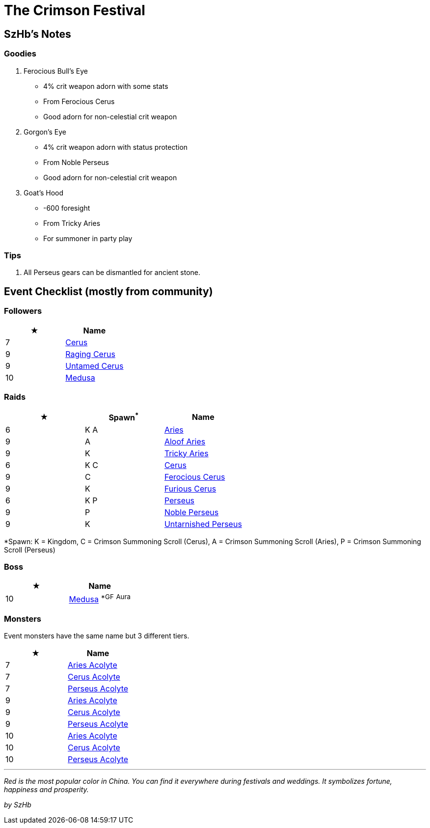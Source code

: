 = The Crimson Festival

== SzHb’s Notes
:page-role: -toc

=== Goodies

. Ferocious Bull’s Eye
* 4% crit weapon adorn with some stats
* From Ferocious Cerus
* Good adorn for non-celestial crit weapon
. Gorgon’s Eye
* 4% crit weapon adorn with status protection
* From Noble Perseus
* Good adorn for non-celestial crit weapon
. Goat’s Hood
* -600 foresight
* From Tricky Aries
* For summoner in party play

=== Tips

. All Perseus gears can be dismantled for ancient stone.

== Event Checklist (mostly from community)

=== Followers

[options="header"]
|===
|★ |Name
|7 |https://codex.fqegg.top/#/codex/followers/cerus/[Cerus]
|9 |https://codex.fqegg.top/#/codex/followers/raging-cerus/[Raging Cerus]
|9 |https://codex.fqegg.top/#/codex/followers/untamed-cerus/[Untamed Cerus]
|10 |https://codex.fqegg.top/#/codex/followers/medusa/[Medusa]
|===

=== Raids

[options="header"]
|===
|★ |Spawn^*^ |Name
|6 |K A |https://codex.fqegg.top/#/codex/raids/aries/[Aries]
|9 |A |https://codex.fqegg.top/#/codex/raids/aloof-aries/[Aloof Aries]
|9 |K |https://codex.fqegg.top/#/codex/raids/tricky-aries/[Tricky Aries]
|6 |K C |https://codex.fqegg.top/#/codex/raids/cerus/[Cerus]
|9 |C |https://codex.fqegg.top/#/codex/raids/ferocious-cerus/[Ferocious Cerus]
|9 |K |https://codex.fqegg.top/#/codex/raids/furious-cerus/[Furious Cerus]
|6 |K P |https://codex.fqegg.top/#/codex/raids/perseus/[Perseus]
|9 |P |https://codex.fqegg.top/#/codex/raids/noble-perseus/[Noble Perseus]
|9 |K |https://codex.fqegg.top/#/codex/raids/untarnished-perseus/[Untarnished Perseus]
|===
[.small]#*Spawn: K = Kingdom, C = Crimson Summoning Scroll (Cerus), A = Crimson Summoning Scroll (Aries), P = Crimson Summoning Scroll (Perseus)#

=== Boss

[options="header"]
|===
|★ |Name
|10 |https://codex.fqegg.top/#/codex/bosses/medusa/[Medusa] ^*GF^ ^Aura^
|===

=== Monsters

Event monsters have the same name but 3 different tiers.

[options="header"]
|===
|★ |Name
|7 |https://codex.fqegg.top/#/codex/monsters/aries-acolyte/[Aries Acolyte]
|7 |https://codex.fqegg.top/#/codex/monsters/cerus-acolyte-73d59be2/[Cerus Acolyte]
|7 |https://codex.fqegg.top/#/codex/monsters/perseus-acolyte-f1d8afb3/[Perseus Acolyte]
|9 |https://codex.fqegg.top/#/codex/monsters/aries-acolyte-a1881496/[Aries Acolyte]
|9 |https://codex.fqegg.top/#/codex/monsters/cerus-acolyte-5965f9aa/[Cerus Acolyte]
|9 |https://codex.fqegg.top/#/codex/monsters/perseus-acolyte/[Perseus Acolyte]
|10 |https://codex.fqegg.top/#/codex/monsters/aries-acolyte-738a517f/[Aries Acolyte]
|10 |https://codex.fqegg.top/#/codex/monsters/cerus-acolyte/[Cerus Acolyte]
|10 |https://codex.fqegg.top/#/codex/monsters/perseus-acolyte-ff80be87/[Perseus Acolyte]
|===

'''''

_Red is the most popular color in China. You can find it everywhere during festivals and weddings. It symbolizes fortune, happiness and prosperity._

_by SzHb_
